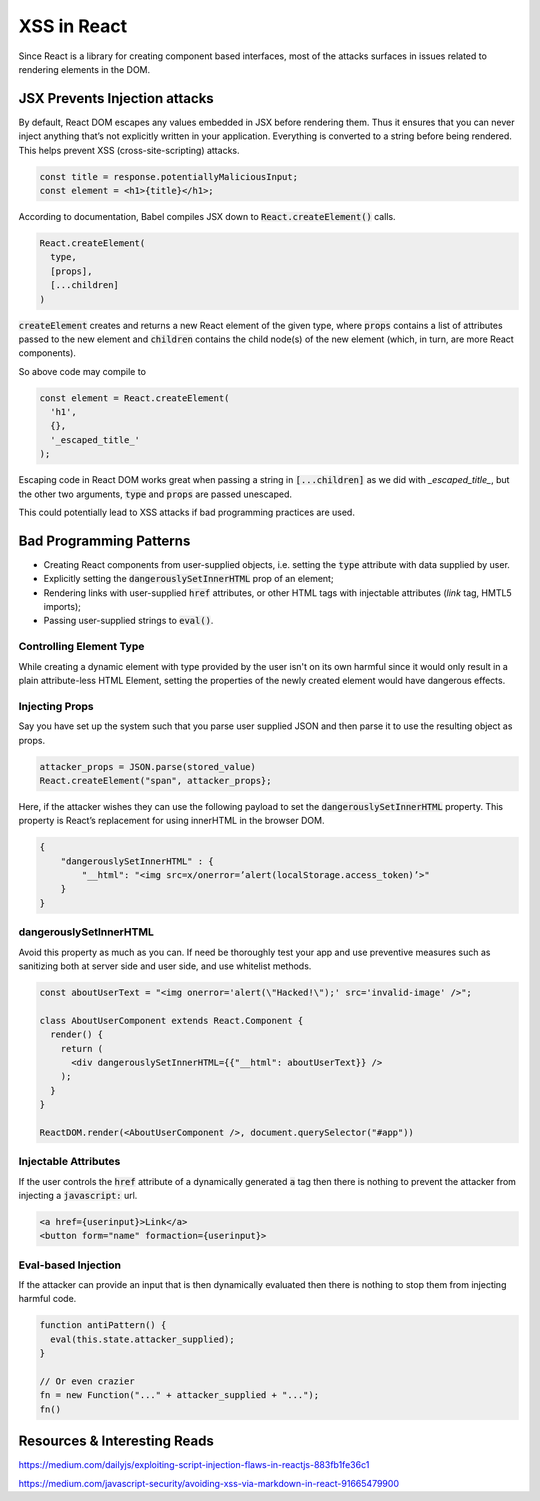 XSS in React
============

Since React is a library for creating component based interfaces, most of the
attacks surfaces in issues related to rendering elements in the DOM.

JSX Prevents Injection attacks
------------------------------

By default, React DOM escapes any values embedded in JSX before rendering them.
Thus it ensures that you can never inject anything that’s not explicitly
written in your application. Everything is converted to a string before being
rendered. This helps prevent XSS (cross-site-scripting) attacks.

.. code:: html

    const title = response.potentiallyMaliciousInput;
    const element = <h1>{title}</h1>;

According to documentation, Babel compiles JSX down to
:code:`React.createElement()` calls.

.. code-block:: javascript

    React.createElement(
      type,
      [props],
      [...children]
    )

:code:`createElement` creates and returns a new React element of the given
type, where :code:`props` contains a list of attributes passed to the new
element and :code:`children` contains the child node(s) of the new element
(which, in turn, are more React components).

So above code may compile to 

.. code:: javascript

    const element = React.createElement(
      'h1',
      {},
      '_escaped_title_'
    );

Escaping code in React DOM works great when passing a string in
:code:`[...children]` as we did with *_escaped_title_*, but the other two
arguments, :code:`type` and :code:`props` are passed unescaped.

This could potentially lead to XSS attacks if bad programming practices are
used.

Bad Programming Patterns
------------------------

- Creating React components from user-supplied objects, i.e. setting the
  :code:`type` attribute with data supplied by user.
- Explicitly setting the :code:`dangerouslySetInnerHTML` prop of an element;
- Rendering links with user-supplied :code:`href` attributes, or other HTML tags with
  injectable attributes (`link` tag, HMTL5 imports);
- Passing user-supplied strings to :code:`eval()`.

Controlling Element Type
************************

While creating a dynamic element with type provided by the user isn't on its
own harmful since it would only result in a plain attribute-less HTML Element,
setting the properties of the newly created element would have dangerous
effects.

Injecting Props
***************

Say you have set up the system such that you parse user supplied JSON and then
parse it to use the resulting object as props.

.. code:: javascript

    attacker_props = JSON.parse(stored_value)
    React.createElement("span", attacker_props};

Here, if the attacker wishes they can use the following payload to set the
:code:`dangerouslySetInnerHTML` property. This property is React’s
replacement for using innerHTML in the browser DOM.

.. code:: json

    {
        "dangerouslySetInnerHTML" : { 
            "__html": "<img src=x/onerror=’alert(localStorage.access_token)’>"
        }
    }

dangerouslySetInnerHTML
***********************

Avoid this property as much as you can. If need be thoroughly test your app and
use preventive measures such as sanitizing both at server side and user side,
and use whitelist methods.

.. code:: javascript

    const aboutUserText = "<img onerror='alert(\"Hacked!\");' src='invalid-image' />";

    class AboutUserComponent extends React.Component {
      render() {
        return (
          <div dangerouslySetInnerHTML={{"__html": aboutUserText}} />
        );
      }
    }

    ReactDOM.render(<AboutUserComponent />, document.querySelector("#app"))

Injectable Attributes
*********************

If the user controls the :code:`href` attribute of a dynamically generated :code:`a` tag
then there is nothing to prevent the attacker from injecting a :code:`javascript:` url.

.. code:: html

    <a href={userinput}>Link</a>
    <button form="name" formaction={userinput}>

Eval-based Injection
********************

If the attacker can provide an input that is then dynamically evaluated then there is nothing
to stop them from injecting harmful code.

.. code:: javascript

    function antiPattern() {
      eval(this.state.attacker_supplied);
    }

    // Or even crazier
    fn = new Function("..." + attacker_supplied + "...");
    fn()

Resources & Interesting Reads
-----------------------------

https://medium.com/dailyjs/exploiting-script-injection-flaws-in-reactjs-883fb1fe36c1

https://medium.com/javascript-security/avoiding-xss-via-markdown-in-react-91665479900


